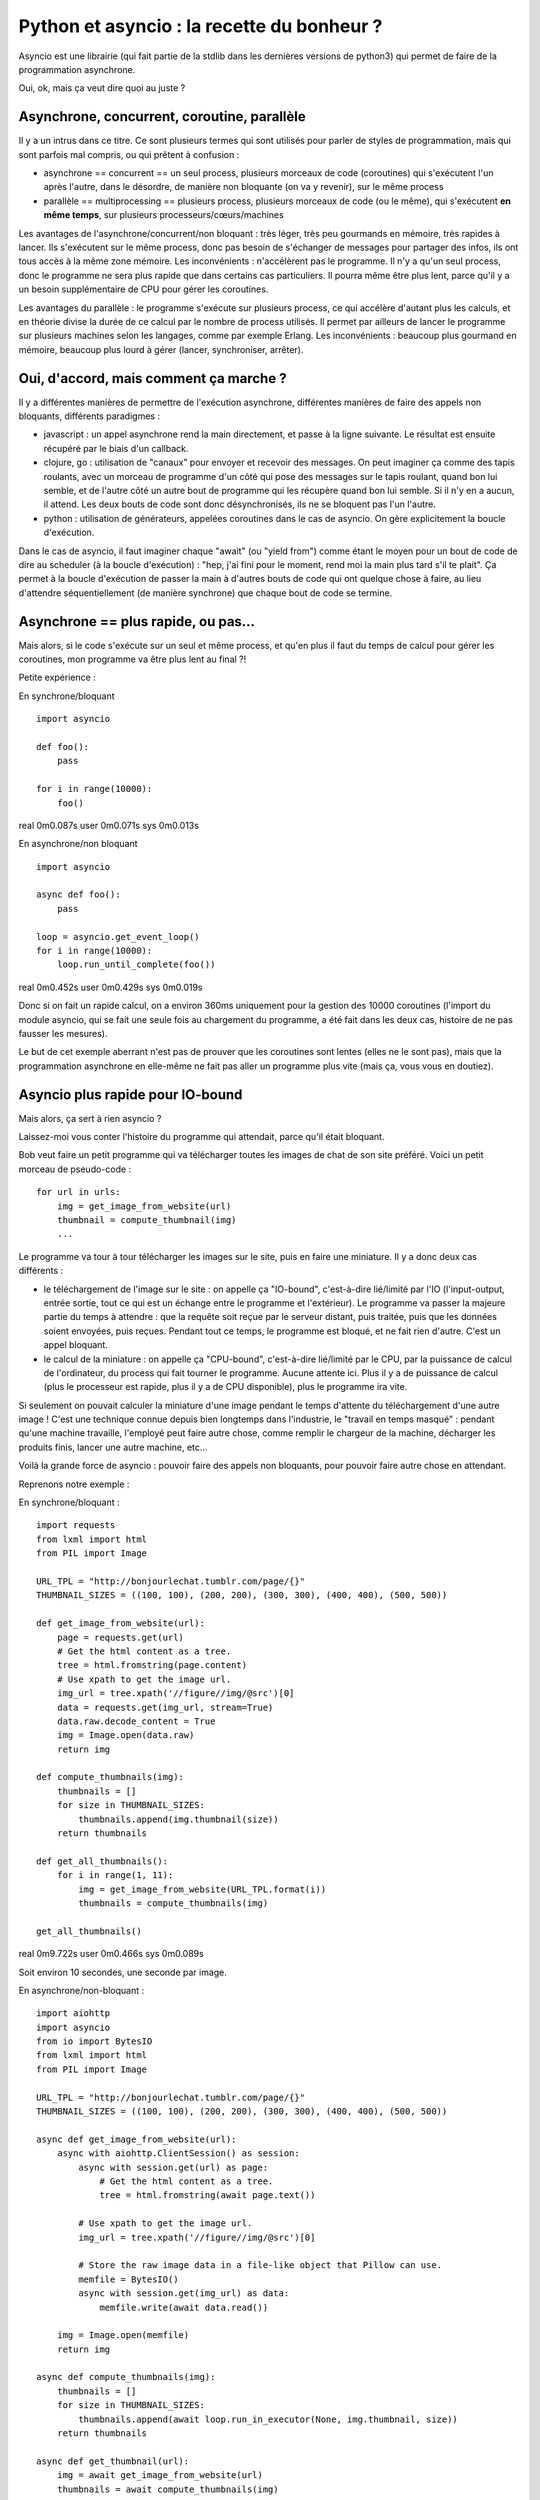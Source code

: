 Python et asyncio : la recette du bonheur ?
===========================================

Asyncio est une librairie (qui fait partie de la stdlib dans les dernières
versions de python3) qui permet de faire de la programmation asynchrone.

Oui, ok, mais ça veut dire quoi au juste ?


Asynchrone, concurrent, coroutine, parallèle
---------------------------------------------

Il y a un intrus dans ce titre. Ce sont plusieurs termes qui sont utilisés pour
parler de styles de programmation, mais qui sont parfois mal compris, ou qui
prêtent à confusion :

- asynchrone == concurrent == un seul process, plusieurs morceaux de code
  (coroutines) qui s'exécutent l'un après l'autre, dans le désordre, de manière
  non bloquante (on va y revenir), sur le même process
- parallèle == multiprocessing == plusieurs process, plusieurs morceaux de code
  (ou le même), qui s'exécutent **en même temps**, sur plusieurs
  processeurs/cœurs/machines


Les avantages de l'asynchrone/concurrent/non bloquant : très léger, très peu
gourmands en mémoire, très rapides à lancer. Ils s'exécutent sur le même
process, donc pas besoin de s'échanger de messages pour partager des infos, ils
ont tous accès à la même zone mémoire.
Les inconvénients : n'accélèrent pas le programme. Il n'y a qu'un seul process,
donc le programme ne sera plus rapide que dans certains cas particuliers. Il
pourra même être plus lent, parce qu'il y a un besoin supplémentaire de CPU
pour gérer les coroutines.

Les avantages du parallèle : le programme s'exécute sur plusieurs process, ce
qui accélère d'autant plus les calculs, et en théorie divise la durée de ce
calcul par le nombre de process utilisés. Il permet par ailleurs de lancer le
programme sur plusieurs machines selon les langages, comme par exemple Erlang.
Les inconvénients : beaucoup plus gourmand en mémoire, beaucoup plus lourd à
gérer (lancer, synchroniser, arrêter).


Oui, d'accord, mais comment ça marche ?
---------------------------------------

Il y a différentes manières de permettre de l'exécution asynchrone, différentes
manières de faire des appels non bloquants, différents paradigmes :

- javascript : un appel asynchrone rend la main directement, et passe à la
  ligne suivante. Le résultat est ensuite récupéré par le biais d'un callback.
- clojure, go : utilisation de "canaux" pour envoyer et recevoir des messages.
  On peut imaginer ça comme des tapis roulants, avec un morceau de programme
  d'un côté qui pose des messages sur le tapis roulant, quand bon lui semble,
  et de l'autre côté un autre bout de programme qui les récupère quand bon lui
  semble. Si il n'y en a aucun, il attend. Les deux bouts de code sont donc
  désynchronisés, ils ne se bloquent pas l'un l'autre.
- python : utilisation de générateurs, appelées coroutines dans le cas de
  asyncio. On gère explicitement la boucle d'exécution.

Dans le cas de asyncio, il faut imaginer chaque "await" (ou "yield from") comme
étant le moyen pour un bout de code de dire au scheduler (à la boucle
d'exécution) : "hep, j'ai fini pour le moment, rend moi la main plus tard s'il
te plait". Ça permet à la boucle d'exécution de passer la main à d'autres bouts
de code qui ont quelque chose à faire, au lieu d'attendre séquentiellement (de
manière synchrone) que chaque bout de code se termine.


Asynchrone == plus rapide, ou pas...
------------------------------------

Mais alors, si le code s'exécute sur un seul et même process, et qu'en plus il
faut du temps de calcul pour gérer les coroutines, mon programme va être plus
lent au final ?!

Petite expérience :

En synchrone/bloquant

::

    import asyncio

    def foo():
        pass

    for i in range(10000):
        foo()

real    0m0.087s
user    0m0.071s
sys     0m0.013s



En asynchrone/non bloquant

::

    import asyncio

    async def foo():
        pass

    loop = asyncio.get_event_loop()
    for i in range(10000):
        loop.run_until_complete(foo())

real    0m0.452s
user    0m0.429s
sys     0m0.019s


Donc si on fait un rapide calcul, on a environ 360ms uniquement pour la
gestion des 10000 coroutines (l'import du module asyncio, qui se fait une seule
fois au chargement du programme, a été fait dans les deux cas, histoire de ne
pas fausser les mesures).

Le but de cet exemple aberrant n'est pas de prouver que les coroutines sont
lentes (elles ne le sont pas), mais que la programmation asynchrone en
elle-même ne fait pas aller un programme plus vite (mais ça, vous vous en
doutiez).


Asyncio plus rapide pour IO-bound
---------------------------------

Mais alors, ça sert à rien asyncio ?

Laissez-moi vous conter l'histoire du programme qui attendait, parce qu'il
était bloquant.

Bob veut faire un petit programme qui va télécharger toutes les images de chat
de son site préféré. Voici un petit morceau de pseudo-code :

::

    for url in urls:
        img = get_image_from_website(url)
        thumbnail = compute_thumbnail(img)
        ...

Le programme va tour à tour télécharger les images sur le site, puis en faire
une miniature. Il y a donc deux cas différents :

- le téléchargement de l'image sur le site : on appelle ça "IO-bound",
  c'est-à-dire lié/limité par l'IO (l'input-output, entrée sortie, tout ce qui
  est un échange entre le programme et l'extérieur). Le programme va passer la
  majeure partie du temps à attendre : que la requête soit reçue par le serveur
  distant, puis traitée, puis que les données soient envoyées, puis reçues.
  Pendant tout ce temps, le programme est bloqué, et ne fait rien d'autre.
  C'est un appel bloquant.
- le calcul de la miniature : on appelle ça "CPU-bound", c'est-à-dire
  lié/limité par le CPU, par la puissance de calcul de l'ordinateur, du process
  qui fait tourner le programme. Aucune attente ici. Plus il y a de puissance
  de calcul (plus le processeur est rapide, plus il y a de CPU disponible),
  plus le programme ira vite.

Si seulement on pouvait calculer la miniature d'une image pendant le temps
d'attente du téléchargement d'une autre image ! C'est une technique connue
depuis bien longtemps dans l'industrie, le "travail en temps masqué" : pendant
qu'une machine travaille, l'employé peut faire autre chose, comme remplir le
chargeur de la machine, décharger les produits finis, lancer une autre machine,
etc...

Voilà la grande force de asyncio : pouvoir faire des appels non bloquants, pour
pouvoir faire autre chose en attendant.

Reprenons notre exemple :

En synchrone/bloquant :

::

    import requests
    from lxml import html
    from PIL import Image

    URL_TPL = "http://bonjourlechat.tumblr.com/page/{}"
    THUMBNAIL_SIZES = ((100, 100), (200, 200), (300, 300), (400, 400), (500, 500))

    def get_image_from_website(url):
        page = requests.get(url)
        # Get the html content as a tree.
        tree = html.fromstring(page.content)
        # Use xpath to get the image url.
        img_url = tree.xpath('//figure//img/@src')[0]
        data = requests.get(img_url, stream=True)
        data.raw.decode_content = True
        img = Image.open(data.raw)
        return img

    def compute_thumbnails(img):
        thumbnails = []
        for size in THUMBNAIL_SIZES:
            thumbnails.append(img.thumbnail(size))
        return thumbnails

    def get_all_thumbnails():
        for i in range(1, 11):
            img = get_image_from_website(URL_TPL.format(i))
            thumbnails = compute_thumbnails(img)

    get_all_thumbnails()

real    0m9.722s
user    0m0.466s
sys     0m0.089s

Soit environ 10 secondes, une seconde par image.


En asynchrone/non-bloquant :

::

    import aiohttp
    import asyncio
    from io import BytesIO
    from lxml import html
    from PIL import Image

    URL_TPL = "http://bonjourlechat.tumblr.com/page/{}"
    THUMBNAIL_SIZES = ((100, 100), (200, 200), (300, 300), (400, 400), (500, 500))

    async def get_image_from_website(url):
        async with aiohttp.ClientSession() as session:
            async with session.get(url) as page:
                # Get the html content as a tree.
                tree = html.fromstring(await page.text())

            # Use xpath to get the image url.
            img_url = tree.xpath('//figure//img/@src')[0]

            # Store the raw image data in a file-like object that Pillow can use.
            memfile = BytesIO()
            async with session.get(img_url) as data:
                memfile.write(await data.read())

        img = Image.open(memfile)
        return img

    async def compute_thumbnails(img):
        thumbnails = []
        for size in THUMBNAIL_SIZES:
            thumbnails.append(await loop.run_in_executor(None, img.thumbnail, size))
        return thumbnails

    async def get_thumbnail(url):
        img = await get_image_from_website(url)
        thumbnails = await compute_thumbnails(img)


    tasks = [get_thumbnail(URL_TPL.format(i)) for i in range(1, 11)]
    loop = asyncio.get_event_loop()
    thumbnails = loop.run_until_complete(asyncio.gather(*tasks))

real    0m4.139s
user    0m0.795s
sys     0m0.094s

Soit environ 4 secondes, 0.5 seconde par image.

Plusieurs remarques :

- dans le cas du code asynchrone, il faut faire bien attention d'utiliser des
  appels non bloquants uniquement. On utilise donc aiohttp pour récupérer la
  page et l'image, puis faire les miniatures (en utilisant
  loop.run_in_executor).
- plus le code dans compute_thumbnails sera gourmand en CPU, et sera donc long
  a exécuter, plus on gagnera en performance sur la version asynchrone par
  rapport à la version synchrone, le temps de CPU étant "masqué" par le temps
  du téléchargement des pages et des images.
- le code asynchrone est plus long et complexe, et nécessite de penser le
  programme différemment.

Attention aux pièges
--------------------

::

    import asyncio
    import time

    async def foo():
        for i in range(10):
            await loop.run_in_executor(None, time.sleep, 1)

    loop = asyncio.get_event_loop()
    loop.run_until_complete(foo())

real    0m10.137s
user    0m0.079s
sys     0m0.017s

Euhhhhh, 10 secondes ? Mais pourtant, on est sensé faire les 10 appels à
time.sleep(1) en asynchrone, non bloquant, concurrent, dans des coroutines qui
vont bien et compagnie ?!

Le piège c'est que dans le code ci-dessus on exécute 10 coroutines **les unes
après les autres**.

Le code pourrait se réécrire de la façon suivante, qui met bien en valeur le
problème :

::

    import asyncio
    import time

    async def foo():
        await loop.run_in_executor(None, time.sleep, 1)

    loop = asyncio.get_event_loop()
    for i in range(10):
        loop.run_until_complete(foo())

On lance une coroutine, puis on attend qu'elle se termine avant d'en lancer une
autre. La façon correcte de l'écrire est de lancer toutes les coroutines en
même temps avec asyncio.wait() ou asyncio.gather() :

::

    import asyncio
    import time

    async def foo():
        await loop.run_in_executor(None, time.sleep, 1)

    loop = asyncio.get_event_loop()
    tasks = [foo() for i in range(10)]
    loop.run_until_complete(asyncio.wait(tasks))


Asyncio est inutile pour CPU-bound
----------------------------------

La programmation asynchrone par coroutines n'est utile que pour les cas
IO-bound : lecture/écriture sur le système de fichier, sur une socket, un
serveur distant...

Il faut imaginer un process comme étant Jean-Michel CPU, employé de Prog-corp.
Le programme lui demande d'exécuter une liste de tâches. Si Jean-Michel est
déjà au taquet, réarranger les tâches, les mettre dans le désordre, bloquantes
ou non bloquantes, ne changera rien du tout.

Si par contre Jean-Michel CPU est en train de se tourner les pouces pendant que
Bernard IO est en train de trimmer à transporter des paquets de gauche et de
droite, alors on peut optimiser les choses :

En synchrone/bloquant :

- Prog-corp : Bernard IO, j'ai besoin d'un paquet steuplé
- Bernard IO : ok, **bouge pas**, j'y vais
- ... <un certain temps s'écoule> ...
- Bernard IO : pouf pouf, fatiguant tout ça, vla un paquet
- Prog-corp : Jean-Michel CPU, tu m'ouvres ça steuplé, tu tries, tu ranges...
- Jean-Michel CPU : ok, **bouge pas**, je m'y met
- ... <un certain temps s'écoule> ...
- Jean-Michel CPU : la vache, y'avait du bouzin, vla j'ai fini
- Prog-corp : Bernard IO, un autre paquet steuplé
- Bernard IO : ok, **bouge pas**, j'y vais
- ... <un certain temps s'écoule> ...
- ...

En asynchrone/non-bloquant :

- Prog-corp : Bernard IO, j'ai besoin d'un paquet steuplé
- Bernard IO : ok, je te préviens quand je l'ai
- ... <un certain temps s'écoule> ...
- Bernard IO : pouf pouf, fatiguant tout ça, vla un paquet
- Prog-corp : Bernard IO, ok merci, file m'en chercher un autre, kthxbye
- Prog-corp : Jean-Michel CPU, tu m'ouvres ça steuplé, tu tries, tu ranges...
- Jean-Michel CPU : ok, je te préviens quand je me tourne les pouces
- Bernard IO : pouf pouf, fatiguant tout ça, vla un paquet
- Prog-corp : Bernard IO, ok merci, file m'en chercher un autre, tu seras bien
  urbain
- Jean-Michel CPU : la vache, y'avait du bouzin, mais c'est bon j'ai fini
- Prog-corp : Jean-Michel CPU, ah bah pas trop tôt, voilà un autre paquet
- ...

Voilà un autre cas qui a l'air d'être IO-bound, mais en fait non :

- Prog-corp : Bernard IO, j'ai besoin du résultat de cette requête SQL
- Bernard IO : ok, je te préviens quand je l'ai
- Bernard IO : hop hop, le voilà
- Prog-corp : euh, pardon ? Déjà !
- Bernard IO : ouais parce que en fait, on dirait pas, mais une database c'est
  genre ultra méga hyper rapide, tavu
- Prog-corp : Bernard IO, ok merci, file m'en chercher un autre, kthxbye
- Bernard IO : hop hop, le voilà
- Prog-corp : euh, oui, ok, mais euh, deux sec là, je suis occupé
- Bernard IO : hop hop, en voilà un autre
- Bernard IO : hop hop, tiens, encore un
- Prog-corp : Bernard IO, ouais non mais c'est bon, merci, attends un peu
  steuplé, chuis débordé, et puis Jean-Michel CPU arrive pas à suivre de toute
  manière
- ...

Les bases de données sont en général bien plus rapides que n'importe quel
programme qu'on peut écrire en python. Et donc même si en théorie une requête à
la base de donnée est de la lecture/écriture (Input-Output), dans la pratique
la réponse est tellement rapide qu'on ne peut (quasiment) rien gagner en
rendant les requêtes asynchrones. Si la base de données est distante, et que le
délai (le round-trip) est long, on peut espérer gratter un peu. Mais en général
ce n'est pas le cas (et si ça l'est, vous avez d'autres soucis à régler). Pire,
on perd le temps de la gestion des coroutines.

La programmation asynchrone est vraiment efficace et utile dans le cas de
lecture/écriture sur un système de fichier, sur une socket vers un serveur
distant... ou dans quelques autres cas notables.

Gérer des requêtes entrantes sur un serveur web de manière asynchrones grâce à
aiohttp, ou des requêtes à postgresql avec aiopg (`probablement inutile
<http://techspot.zzzeek.org/2015/02/15/asynchronous-python-and-databases/>`,
comme vu plus haut ?), ou avec le tout nouveau asyncpg, et plus important que
tout, télécharger des photos de chat. Voilà les exemples les plus courants
croisés dans les tutoriels.

Certains problèmes sont très pénibles à écrire de manière
synchrone/séquentielle, alors qu'ils s'expriment de manière tout à fait logique
de manière asynchrone. Par exemple un moteur de jeu : une coroutine qui gère
l'affichage en continu, et d'autres coroutines pour récupérer/traiter les
entrées du joueur.

